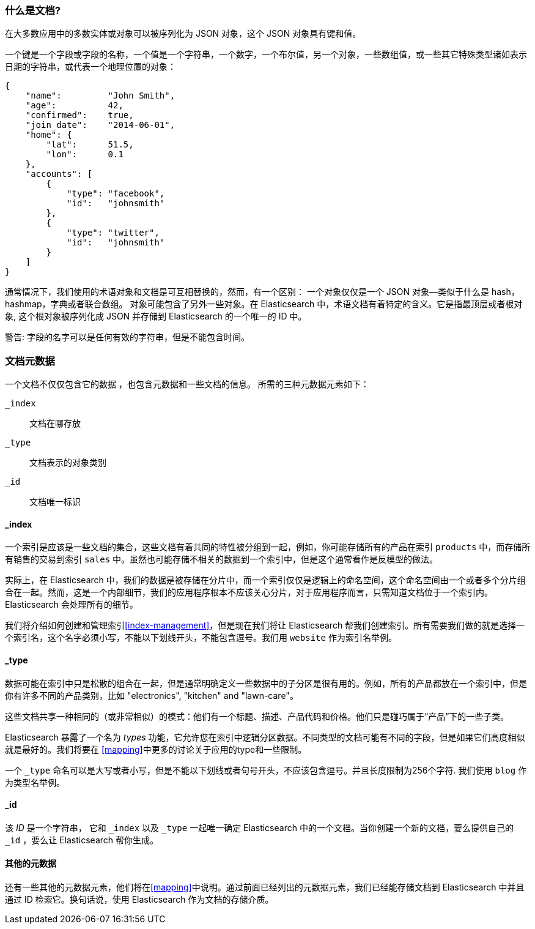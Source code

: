 [[document]]
=== 什么是文档?

在大多数应用中的多数实体或对象可以被序列化为 JSON 对象，这个 JSON 对象具有键和值。((("objects")))((("JSON", "objects")))((("keys and values")))

一个键是一个字段或字段的名称，一个值((("values")))是一个字符串，一个数字，一个布尔值，另一个对象，一些数组值，或一些其它特殊类型诸如表示日期的字符串，或代表一个地理位置的对象：

[source,js]
--------------------------------------------------
{
    "name":         "John Smith",
    "age":          42,
    "confirmed":    true,
    "join_date":    "2014-06-01",
    "home": {
        "lat":      51.5,
        "lon":      0.1
    },
    "accounts": [
        {
            "type": "facebook",
            "id":   "johnsmith"
        },
        {
            "type": "twitter",
            "id":   "johnsmith"
        }
    ]
}
--------------------------------------------------

通常情况下，我们使用的术语对象和文档是可互相替换的，然而，有一个区别：((("objects", "documents versus")))((("documents", "objects versus")))
一个对象仅仅是一个 JSON 对象--类似于什么是 hash，hashmap，字典或者联合数组。
对象可能包含了另外一些对象。在 Elasticsearch 中，术语文档有着特定的含义。它是指最顶层或者根对象((("root object"))),
这个根对象被序列化成 JSON 并存储到 Elasticsearch 的一个唯一的 ID 中。 

警告: 字段的名字可以是任何有效的字符串，但是不能包含时间。

=== 文档元数据

一个文档不仅仅包含它的数据((("documents", "metadata"))) ，也包含元数据和一些文档的信息。
((("metadata, document"))) 所需的三种元数据元素如下：

 `_index`::
   文档在哪存放

 `_type`::
   文档表示的对象类别

 `_id`::
   文档唯一标识

==== _index

一个索引是应该是一些文档的集合，这些文档有着共同的特性被分组到一起，例如，你可能存储所有的产品在索引 `products` 中，而存储所有销售的交易到索引 `sales` 中。虽然也可能存储不相关的数据到一个索引中，但是这个通常看作是反模型的做法。

[提示]
====
实际上，在 Elasticsearch 中，我们的数据是被存储在分片中，而一个索引仅仅是逻辑上的命名空间，这个命名空间由一个或者多个分片组合在一起。((("shards", "grouped in indices")))然而，这是一个内部细节，我们的应用程序根本不应该关心分片，对于应用程序而言，只需知道文档位于一个索引内。Elasticsearch 会处理所有的细节。
 
====

我们将介绍如何创建和管理索引<<index-management>>，但是现在我们将让 Elasticsearch 帮我们创建索引。所有需要我们做的就是选择一个索引名，这个名字必须小写，不能以下划线开头，不能包含逗号。我们用 `website` 作为索引名举例。

==== _type

数据可能在索引中只是松散的组合在一起，但是通常明确定义一些数据中的子分区是很有用的。例如，所有的产品都放在一个索引中，但是你有许多不同的产品类别，比如 "electronics", "kitchen" and "lawn-care"。

这些文档共享一种相同的（或非常相似）的模式：他们有一个标题、描述、产品代码和价格。他们只是碰巧属于“产品”下的一些子类。

Elasticsearch 暴露了一个名为 _types_ 功能，它允许您在索引中逻辑分区数据。不同类型的文档可能有不同的字段，但是如果它们高度相似就是最好的。我们将要在 <<mapping>>中更多的讨论关于应用的type和一些限制。

一个  `_type` 命名可以是大写或者小写，但是不能以下划线或者句号开头，不应该包含逗号。((("types", "names of")))并且长度限制为256个字符. 我们使用 `blog` 作为类型名举例。

==== _id

该 _ID_ 是一个字符串，((("id", "&#x5f;id, in document metadata"))) 它和 `_index` 以及 `_type` 一起唯一确定 Elasticsearch 中的一个文档。当你创建一个新的文档，要么提供自己的 `_id` ，要么让 Elasticsearch 帮你生成。

==== 其他的元数据

还有一些其他的元数据元素，他们将在<<mapping>>中说明。通过前面已经列出的元数据元素，我们已经能存储文档到 Elasticsearch 中并且通过 ID 检索它。换句话说，使用 Elasticsearch 作为文档的存储介质。
